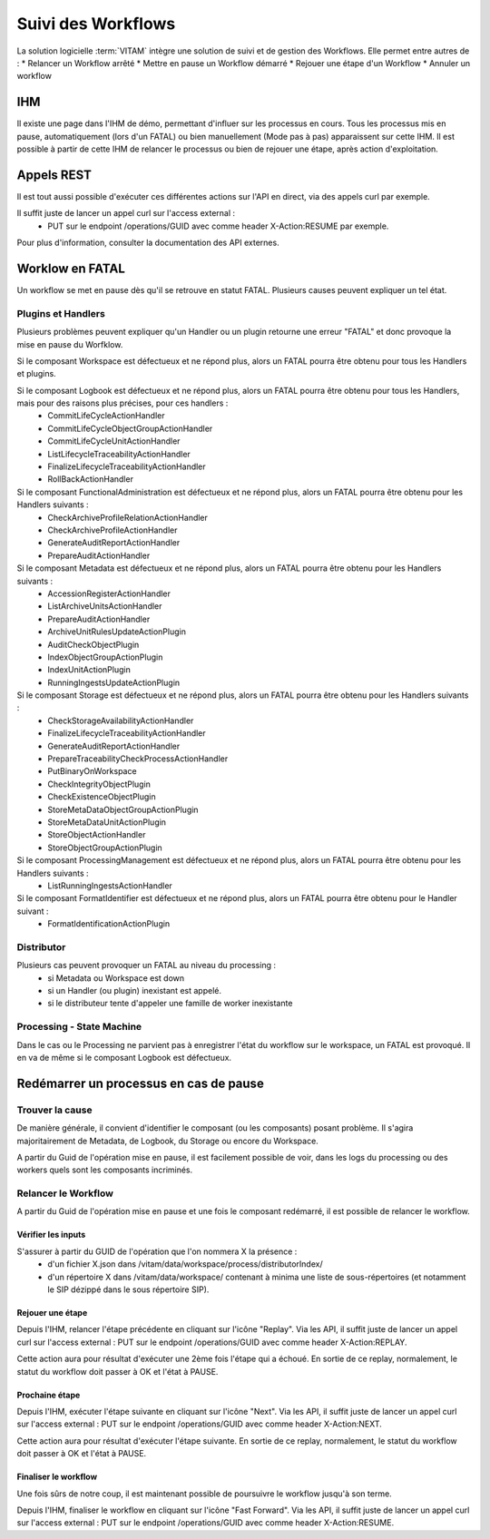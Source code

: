 Suivi des Workflows
###################

La solution logicielle :term:`VITAM` intègre une solution de suivi et de gestion des Workflows.
Elle permet entre autres de : 
* Relancer un Workflow arrêté
* Mettre en pause un Workflow démarré
* Rejouer une étape d'un Workflow
* Annuler un workflow

IHM
===

Il existe une page dans l'IHM de démo, permettant d'influer sur les processus en cours.
Tous les processus mis en pause, automatiquement (lors d'un FATAL) ou bien manuellement (Mode pas à pas) apparaissent sur cette IHM.
Il est possible à partir de cette IHM de relancer le processus ou bien de rejouer une étape, après action d'exploitation.

Appels REST
===========

Il est tout aussi possible d'exécuter ces différentes actions sur l'API en direct, via des appels curl par exemple.

Il suffit juste de lancer un appel curl sur l'access external : 
 - PUT sur le endpoint /operations/GUID avec comme header X-Action:RESUME par exemple.

Pour plus d'information, consulter la documentation des API externes. 

Worklow en FATAL
================

Un workflow se met en pause dès qu'il se retrouve en statut FATAL. Plusieurs causes peuvent expliquer un tel état.

Plugins et Handlers
-------------------

Plusieurs problèmes peuvent expliquer qu'un Handler ou un plugin retourne une erreur "FATAL" et donc provoque la mise en pause du Worfklow.


Si le composant Workspace est défectueux et ne répond plus, alors un FATAL pourra être obtenu pour tous les Handlers et plugins.

Si le composant Logbook est défectueux et ne répond plus, alors un FATAL pourra être obtenu pour tous les Handlers, mais pour des raisons plus précises, pour ces handlers : 
 - CommitLifeCycleActionHandler
 - CommitLifeCycleObjectGroupActionHandler
 - CommitLifeCycleUnitActionHandler
 - ListLifecycleTraceabilityActionHandler 
 - FinalizeLifecycleTraceabilityActionHandler
 - RollBackActionHandler

Si le composant FunctionalAdministration est défectueux et ne répond plus, alors un FATAL pourra être obtenu pour les Handlers suivants :
 - CheckArchiveProfileRelationActionHandler
 - CheckArchiveProfileActionHandler
 - GenerateAuditReportActionHandler
 - PrepareAuditActionHandler

Si le composant Metadata est défectueux et ne répond plus, alors un FATAL pourra être obtenu pour les Handlers suivants : 
 - AccessionRegisterActionHandler  
 - ListArchiveUnitsActionHandler
 - PrepareAuditActionHandler
 - ArchiveUnitRulesUpdateActionPlugin
 - AuditCheckObjectPlugin
 - IndexObjectGroupActionPlugin
 - IndexUnitActionPlugin
 - RunningIngestsUpdateActionPlugin
 
Si le composant Storage est défectueux et ne répond plus, alors un FATAL pourra être obtenu pour les Handlers suivants : 
 - CheckStorageAvailabilityActionHandler 
 - FinalizeLifecycleTraceabilityActionHandler
 - GenerateAuditReportActionHandler
 - PrepareTraceabilityCheckProcessActionHandler
 - PutBinaryOnWorkspace
 - CheckIntegrityObjectPlugin
 - CheckExistenceObjectPlugin
 - StoreMetaDataObjectGroupActionPlugin
 - StoreMetaDataUnitActionPlugin
 - StoreObjectActionHandler
 - StoreObjectGroupActionPlugin

Si le composant ProcessingManagement est défectueux et ne répond plus, alors un FATAL pourra être obtenu pour les Handlers suivants : 
 - ListRunningIngestsActionHandler 

Si le composant FormatIdentifier est défectueux et ne répond plus, alors un FATAL pourra être obtenu pour le Handler suivant : 
 - FormatIdentificationActionPlugin
 
Distributor
-----------

Plusieurs cas peuvent provoquer un FATAL au niveau du processing : 
 - si Metadata ou Workspace est down
 - si un Handler (ou plugin) inexistant est appelé.
 - si le distributeur tente d'appeler une famille de worker inexistante


Processing - State Machine
--------------------------

Dans le cas ou le Processing ne parvient pas à enregistrer l'état du workflow sur le workspace, un FATAL est provoqué. 
Il en va de même si le composant Logbook est défectueux. 


Redémarrer un processus en cas de pause
=======================================

Trouver la cause
----------------

De manière générale, il convient d'identifier le composant (ou les composants) posant problème. 
Il s'agira majoritairement de Metadata, de Logbook, du Storage ou encore du Workspace. 

A partir du Guid de l'opération mise en pause, il est facilement possible de voir, dans les logs du processing ou des workers quels sont les composants incriminés.


Relancer le Workflow
--------------------

A partir du Guid de l'opération mise en pause et une fois le composant redémarré, il est possible de relancer le workflow.

Vérifier les inputs
*******************

S'assurer à partir du GUID de l'opération que l'on nommera X la présence : 
 - d'un fichier X.json dans /vitam/data/workspace/process/distributorIndex/
 - d'un répertoire X dans /vitam/data/workspace/ contenant à minima une liste de sous-répertoires (et notamment le SIP dézippé dans le sous répertoire SIP).
 
Rejouer une étape
*****************

Depuis l'IHM, relancer l'étape précédente en cliquant sur l'icône "Replay".
Via les API, il suffit juste de lancer un appel curl sur l'access external : PUT sur le endpoint /operations/GUID avec comme header X-Action:REPLAY.

Cette action aura pour résultat d'exécuter une 2ème fois l'étape qui a échoué. En sortie de ce replay, normalement, le statut du workflow doit passer à OK et l'état à PAUSE.
 
Prochaine étape
***************

Depuis l'IHM, exécuter l'étape suivante en cliquant sur l'icône "Next".
Via les API, il suffit juste de lancer un appel curl sur l'access external : PUT sur le endpoint /operations/GUID avec comme header X-Action:NEXT.

Cette action aura pour résultat d'exécuter l'étape suivante. En sortie de ce replay, normalement, le statut du workflow doit passer à OK et l'état à PAUSE.
 
Finaliser le workflow
*********************

Une fois sûrs de notre coup, il est maintenant possible de poursuivre le workflow jusqu'à son terme.

Depuis l'IHM, finaliser le workflow en cliquant sur l'icône "Fast Forward".
Via les API, il suffit juste de lancer un appel curl sur l'access external : PUT sur le endpoint /operations/GUID avec comme header X-Action:RESUME.

